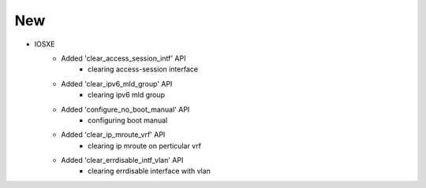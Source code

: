 --------------------------------------------------------------------------------
                                New
--------------------------------------------------------------------------------
* IOSXE
    * Added 'clear_access_session_intf' API
        * clearing access-session interface
    * Added 'clear_ipv6_mld_group' API
        * clearing ipv6 mld group
    * Added 'configure_no_boot_manual' API
        * configuring boot manual
    * Added 'clear_ip_mroute_vrf' API
        * clearing ip mroute on perticular vrf
    * Added 'clear_errdisable_intf_vlan' API
        * clearing errdisable interface with vlan

